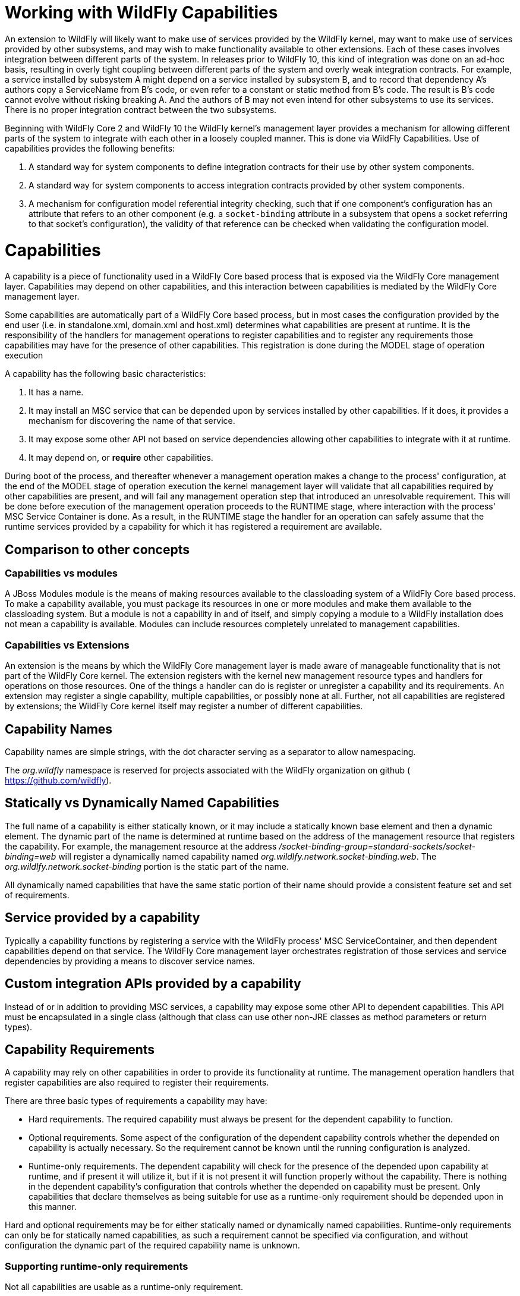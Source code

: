 Working with WildFly Capabilities
=================================

An extension to WildFly will likely want to make use of services
provided by the WildFly kernel, may want to make use of services
provided by other subsystems, and may wish to make functionality
available to other extensions. Each of these cases involves integration
between different parts of the system. In releases prior to WildFly 10,
this kind of integration was done on an ad-hoc basis, resulting in
overly tight coupling between different parts of the system and overly
weak integration contracts. For example, a service installed by
subsystem A might depend on a service installed by subsystem B, and to
record that dependency A's authors copy a ServiceName from B's code, or
even refer to a constant or static method from B's code. The result is
B's code cannot evolve without risking breaking A. And the authors of B
may not even intend for other subsystems to use its services. There is
no proper integration contract between the two subsystems.

Beginning with WildFly Core 2 and WildFly 10 the WildFly kernel's
management layer provides a mechanism for allowing different parts of
the system to integrate with each other in a loosely coupled manner.
This is done via WildFly Capabilities. Use of capabilities provides the
following benefits:

1.  A standard way for system components to define integration contracts
for their use by other system components.
2.  A standard way for system components to access integration contracts
provided by other system components.
3.  A mechanism for configuration model referential integrity checking,
such that if one component's configuration has an attribute that refers
to an other component (e.g. a `socket-binding` attribute in a subsystem
that opens a socket referring to that socket's configuration), the
validity of that reference can be checked when validating the
configuration model.

[[capabilities]]
= Capabilities

A capability is a piece of functionality used in a WildFly Core based
process that is exposed via the WildFly Core management layer.
Capabilities may depend on other capabilities, and this interaction
between capabilities is mediated by the WildFly Core management layer.

Some capabilities are automatically part of a WildFly Core based
process, but in most cases the configuration provided by the end user
(i.e. in standalone.xml, domain.xml and host.xml) determines what
capabilities are present at runtime. It is the responsibility of the
handlers for management operations to register capabilities and to
register any requirements those capabilities may have for the presence
of other capabilities. This registration is done during the MODEL stage
of operation execution

A capability has the following basic characteristics:

1.  It has a name.
2.  It may install an MSC service that can be depended upon by services
installed by other capabilities. If it does, it provides a mechanism for
discovering the name of that service.
3.  It may expose some other API not based on service dependencies
allowing other capabilities to integrate with it at runtime.
4.  It may depend on, or *require* other capabilities.

During boot of the process, and thereafter whenever a management
operation makes a change to the process' configuration, at the end of
the MODEL stage of operation execution the kernel management layer will
validate that all capabilities required by other capabilities are
present, and will fail any management operation step that introduced an
unresolvable requirement. This will be done before execution of the
management operation proceeds to the RUNTIME stage, where interaction
with the process' MSC Service Container is done. As a result, in the
RUNTIME stage the handler for an operation can safely assume that the
runtime services provided by a capability for which it has registered a
requirement are available.

[[comparison-to-other-concepts]]
== Comparison to other concepts

[[capabilities-vs-modules]]
=== Capabilities vs modules

A JBoss Modules module is the means of making resources available to the
classloading system of a WildFly Core based process. To make a
capability available, you must package its resources in one or more
modules and make them available to the classloading system. But a module
is not a capability in and of itself, and simply copying a module to a
WildFly installation does not mean a capability is available. Modules
can include resources completely unrelated to management capabilities.

[[capabilities-vs-extensions]]
=== Capabilities vs Extensions

An extension is the means by which the WildFly Core management layer is
made aware of manageable functionality that is not part of the WildFly
Core kernel. The extension registers with the kernel new management
resource types and handlers for operations on those resources. One of
the things a handler can do is register or unregister a capability and
its requirements. An extension may register a single capability,
multiple capabilities, or possibly none at all. Further, not all
capabilities are registered by extensions; the WildFly Core kernel
itself may register a number of different capabilities.

[[capability-names]]
== Capability Names

Capability names are simple strings, with the dot character serving as a
separator to allow namespacing.

The 'org.wildfly' namespace is reserved for projects associated with the
WildFly organization on github ( https://github.com/wildfly).

[[statically-vs-dynamically-named-capabilities]]
== Statically vs Dynamically Named Capabilities

The full name of a capability is either statically known, or it may
include a statically known base element and then a dynamic element. The
dynamic part of the name is determined at runtime based on the address
of the management resource that registers the capability. For example,
the management resource at the address
'/socket-binding-group=standard-sockets/socket-binding=web' will
register a dynamically named capability named
'org.wildlfy.network.socket-binding.web'. The
'org.wildlfy.network.socket-binding' portion is the static part of the
name.

All dynamically named capabilities that have the same static portion of
their name should provide a consistent feature set and set of
requirements.

[[service-provided-by-a-capability]]
== Service provided by a capability

Typically a capability functions by registering a service with the
WildFly process' MSC ServiceContainer, and then dependent capabilities
depend on that service. The WildFly Core management layer orchestrates
registration of those services and service dependencies by providing a
means to discover service names.

[[custom-integration-apis-provided-by-a-capability]]
== Custom integration APIs provided by a capability

Instead of or in addition to providing MSC services, a capability may
expose some other API to dependent capabilities. This API must be
encapsulated in a single class (although that class can use other
non-JRE classes as method parameters or return types).

[[capability-requirements]]
== Capability Requirements

A capability may rely on other capabilities in order to provide its
functionality at runtime. The management operation handlers that
register capabilities are also required to register their requirements.

There are three basic types of requirements a capability may have:

* Hard requirements. The required capability must always be present for
the dependent capability to function.
* Optional requirements. Some aspect of the configuration of the
dependent capability controls whether the depended on capability is
actually necessary. So the requirement cannot be known until the running
configuration is analyzed.
* Runtime-only requirements. The dependent capability will check for the
presence of the depended upon capability at runtime, and if present it
will utilize it, but if it is not present it will function properly
without the capability. There is nothing in the dependent capability's
configuration that controls whether the depended on capability must be
present. Only capabilities that declare themselves as being suitable for
use as a runtime-only requirement should be depended upon in this
manner.

Hard and optional requirements may be for either statically named or
dynamically named capabilities. Runtime-only requirements can only be
for statically named capabilities, as such a requirement cannot be
specified via configuration, and without configuration the dynamic part
of the required capability name is unknown.

[[supporting-runtime-only-requirements]]
=== Supporting runtime-only requirements

Not all capabilities are usable as a runtime-only requirement.

Any dynamically named capability is not usable as a runtime-only
requirement.

For a capability to support use as a runtime-only requirement, it must
guarantee that a configuration change to a running process that removes
the capability will not impact currently running capabilities that have
a runtime-only requirement for it. This means:

* A capability that supports runtime-only usage must ensure that it
never removes its runtime service except via a full process reload.
* A capability that exposes a custom integration API generally is not
usable as a runtime-only requirement. If such a capability does support
use as a runtime-only requirement, it must ensure that any functionality
provided via its integration API remains available as long as a full
process reload has not occurred.

[[capability-contract]]
= Capability Contract

A capability provides a stable contract to users of the capability. The
contract includes the following:

* The name of the capability (including whether it is dynamically
named).
* Whether it installs an MSC Service, and if it does, the value type of
the service. That value type then becomes a stable API users of the
capability can rely upon.
* Whether it provides a custom integration API, and if it does, the type
that represents that API. That type then becomes a stable API users of
the capability can rely upon.
* Whether the capability supports use as a runtime-only requirement.

Developers can learn about available capabilities and the contracts they
provide by reading the WildFly _capabilty registry_.

[[capability-registry]]
= Capability Registry

The WildFly organization on github maintains a git repo where
information about available capabilities is published.

https://github.com/wildfly/wildfly-capabilities

Developers can learn about available capabilities and the contracts they
provide by reading the WildFly capabilty registry.

The README.md file at the root of that repo explains the how to find out
information about the registry.

Developers of new capabilities are *strongly encouraged* to document and
register their capability by submitting a pull request to the
wildfly-capabilities github repo. This both allows others to learn about
your capability and helps prevent capability name collisions.
Capabilities that are used in the WildFly or WildFly Core code base
itself *must* have a registry entry before the code referencing them
will be merged.

External organizations that create capabilities should include an
organization-specific namespace as part their capability names to avoid
name collisions.

[[using-capabilities]]
= Using Capabilities

Now that all the background information is presented, here are some
specifics about how to use WildFly capabilities in your code.

[[basics-of-using-your-own-capability]]
== Basics of Using Your Own Capability

[[creating-your-capability]]
=== Creating your capability

A capability is an instance of the immutable
`org.jboss.as.controller.capability.RuntimeCapability` class. A
capability is usually registered by a resource, so the usual way to use
one is to store it in constant in the resource's `ResourceDefinition`.
Use a `RuntimeCapability.Builder` to create one.

[source,java]
----
class MyResourceDefinition extends SimpleResourceDefinition {
    
    static final RuntimeCapability<Void> FOO_CAPABILITY = RuntimeCapability.Builder.of("com.example.foo").build();
 
    . . .
}
----

That creates a statically named capability named `com.example.foo`.

If the capability is dynamically named, add the `dynamic` parameter to
state this:

[source,java]
----
    static final RuntimeCapability<Void> FOO_CAPABILITY = 
            RuntimeCapability.Builder.of("com.example.foo", true).build();
----

Most capabilities install a service that requiring capabilities can
depend on. If your capability does this, you need to declare the
service's _value type_ (the type of the object returned by
`org.jboss.msc.Service.getValue()`). For example, if FOO_CAPABILITY
provides a `Service<javax.sql.DataSource>`:

[source,java]
----
    static final RuntimeCapability<Void> FOO_CAPABILITY = 
            RuntimeCapability.Builder.of("com.example.foo", DataSource.class).build();
----

For a dynamic capability:

[source,java]
----
    static final RuntimeCapability<Void> FOO_CAPABILITY = 
           RuntimeCapability.Builder.of("com.example.foo", true, DataSource.class).build();
----

If the capability provides a custom integration API, you need to
instantiate an instance of that API:

[source,java]
----
public class JTSCapability {
 
    static final JTSCapability INSTANCE = new JTSCapability();
 
    private JTSCapability() {}
 
    /**
     * Gets the names of the {@link org.omg.PortableInterceptor.ORBInitializer} implementations that should be included
     * as part of the {@link org.omg.CORBA.ORB#init(String[], java.util.Properties) initialization of an ORB}.
     *
     * @return the names of the classes implementing {@code ORBInitializer}. Will not be {@code null}.
     */
    public List<String> getORBInitializerClasses() {
        return Collections.unmodifiableList(Arrays.asList(
            "com.arjuna.ats.jts.orbspecific.jacorb.interceptors.interposition.InterpositionORBInitializerImpl",
            "com.arjuna.ats.jbossatx.jts.InboundTransactionCurrentInitializer"));
    }
}
----

and provide it to the builder:

[source,java]
----
    static final RuntimeCapability<JTSCapability> FOO_CAPABILITY = 
            RuntimeCapability.Builder.of("com.example.foo", JTSCapability.INSTANCE).build();
----

For a dynamic capability:

[source,java]
----
    static final RuntimeCapability<JTSCapability> FOO_CAPABILITY = RuntimeCapability.Builder.of("com.example.foo", true, JTSCapability.INSTANCE).build();
----

A capability can provide both a custom integration API and install a
service:

[source,java]
----
    static final RuntimeCapability<JTSCapability> FOO_CAPABILITY = 
            RuntimeCapability.Builder.of("com.example.foo", JTSCapability.INSTANCE)
                .setServiceType(DataSource.class)
                .build();
----

[[registering-and-unregistering-your-capability]]
=== Registering and unregistering your capability

Once you have your capability, you need to ensure it gets registered
with the WildFly Core kernel when your resource is added. This is easily
done simply by providing a reference to the capability to the resource's
`ResourceDefinition`. This assumes your resource definition is a
subclass of the standard
`org.jboss.as.controller.SimpleResourceDefinition`.
`SimpleResourceDefinition` provides a `Parameters` class that provides a
builder-style API for setting up all the data needed by your definition.
This includes a `setCapabilities` method that can be used to declare the
capabilities provided by resources of this type.

[source,java]
----
class MyResourceDefinition extends SimpleResourceDefinition {
    
    . . .
 
    MyResourceDefinition() {
        super(new SimpleResourceDefinition.Parameters(PATH, RESOLVER)
            .setAddHandler(MyAddHandler.INSTANCE)
            .setRemoveHandler(MyRemoveHandler.INSTANCE)
            .setCapabilities(FOO_CAPABILITY)
            ); 
    }
}
----

Your add handler needs to extend the standard
`org.jboss.as.controller.AbstractAddStepHandler` class or one of its
subclasses:

[source,java]
----
class MyAddHandler extends AbstractAddStepHandler() {
----

`AbstractAddStepHandler`'s logic will register the capability when it
executes.

Your remove handler must also extend of the standard
`org.jboss.as.controller.AbstractRemoveStepHandler` or one of its
subclasses.

[source,java]
----
class MyRemoveHandler extends AbstractRemoveStepHandler() {
----

`AbstractRemoveStepHandler`'s logic will deregister the capability when
it executes.

If for some reason you cannot base your `ResourceDefinition` on
`SimpleResourceDefinition` or your handlers on `AbstractAddStepHandler`
and `AbstractRemoveStepHandler` then you will need to take
responsibility for registering the capability yourself. This is not
expected to be a common situation. See the implementation of those
classes to see how to do it.

[[installing-accessing-and-removing-the-service-provided-by-your-capability]]
=== Installing, accessing and removing the service provided by your
capability

If your capability installs a service, you should use the
`RuntimeCapability` when you need to determine the service's name. For
example in the `Stage.RUNTIME` handling of your "add" step handler.
Here's an example for a statically named capability:

[source,java]
----
class MyAddHandler extends AbstractAddStepHandler() {
 
    . . .
 
    @Override
    protected void performRuntime(final OperationContext context, final ModelNode operation, 
                                  final Resource resource) throws OperationFailedException {
        
        ServiceName serviceName = FOO_CAPABILITY.getCapabilityServiceName();
        Service<DataSource> service = createDataSourceService(context, resource);
        context.getServiceTarget().addService(serviceName, service).install();
        
    }
----

If the capability is dynamically named, get the dynamic part of the name
from the `OperationContext` and use that when getting the service name:

[source,java]
----
class MyAddHandler extends AbstractAddStepHandler() {
 
    . . .
 
    @Override
    protected void performRuntime(final OperationContext context, final ModelNode operation, 
                                  final Resource resource) throws OperationFailedException {
        
        String myName = context.getCurrentAddressValue();
        ServiceName serviceName = FOO_CAPABILITY.getCapabilityServiceName(myName);
        Service<DataSource> service = createDataSourceService(context, resource);
        context.getServiceTarget().addService(serviceName, service).install();
        
    }
----

The same patterns should be used when accessing or removing the service
in handlers for `remove`, `write-attribute` and custom operations.

If you use `ServiceRemoveStepHandler` for the `remove` operation, simply
provide your `RuntimeCapability` to the `ServiceRemoveStepHandler`
constructor and it will automatically remove your capability's service
when it executes.

[[basics-of-using-other-capabilities]]
== Basics of Using Other Capabilities

When a capability needs another capability, it only refers to it by its
string name. A capability should not reference the `RuntimeCapability`
object of another capability.

Before a capability can look up the service name for a required
capability's service, or access its custom integration API, it must
first register a requirement for the capability. This must be done in
Stage.MODEL, while service name lookups and accessing the custom
integration API is done in Stage.RUNTIME.

Registering a requirement for a capability is simple.

[[registering-a-hard-requirement-for-a-static-capability]]
=== Registering a hard requirement for a static capability

If your capability has a hard requirement for a statically named
capability, simply declare that to the builder for your
`RuntimeCapability`. For example, WildFly's JTS capability requires both
a basic transaction support capability and IIOP capabilities:

[source,java]
----
    static final RuntimeCapability<JTSCapability> JTS_CAPABILITY =
            RuntimeCapability.Builder.of("org.wildfly.transactions.jts", new JTSCapability())
                .addRequirements("org.wildfly.transactions", "org.wildfly.iiop.orb", "org.wildfly.iiop.corba-naming")
                .build();
----

When your capability is registered with the system, the WildFly Core
kernel will automatically register any static hard requirements declared
this way.

[[registering-a-requirement-for-a-dynamically-named-capability]]
=== Registering a requirement for a dynamically named capability

If the capability you require is dynamically named, usually your
capability's resource will include an attribute whose value is the
dynamic part of the required capability's name. You should declare this
fact in the `AttributeDefinition` for the attribute using the
`SimpleAttributeDefinitionBuilder.setCapabilityReference` method.

For example, the WildFly "remoting" subsystem's
"org.wildfly.remoting.connector" capability has a requirement for a
dynamically named socket-binding capability:

[source,java]
----
public class ConnectorResource extends SimpleResourceDefinition {
 
    . . .
 
    static final String SOCKET_CAPABILITY_NAME = "org.wildfly.network.socket-binding";
    static final RuntimeCapability<Void> CONNECTOR_CAPABILITY =
            RuntimeCapability.Builder.of("org.wildfly.remoting.connector", true)
                    .build();
 
    . . .
 
    static final SimpleAttributeDefinition SOCKET_BINDING = 
            new SimpleAttributeDefinitionBuilder(CommonAttributes.SOCKET_BINDING, ModelType.STRING, false)
                .addAccessConstraint(SensitiveTargetAccessConstraintDefinition.SOCKET_BINDING_REF)
                .setCapabilityReference(SOCKET_CAPABILITY_NAME, CONNECTOR_CAPABILITY)
                .build();
----

If the "add" operation handler for your resource extends
`AbstractAddStepHandler` and the handler for `write-attribute` extends
`AbstractWriteAttributeHandler`, the declaration above is sufficient to
ensure that the appropriate capability requirement will be registered
when the attribute is modified.

[[depending-upon-a-service-provided-by-another-capability]]
=== Depending upon a service provided by another capability

Once the requirement for the capability is registered, your
`OperationStepHandler` can use the `OperationContext` to discover the
name of the service provided by the required capability.

For example, the "add" handler for a remoting connector uses the
`OperationContext` to find the name of the needed \{\{SocketBinding}
service:

[source,java]
----
        final String socketName = ConnectorResource.SOCKET_BINDING.resolveModelAttribute(context, fullModel).asString();
        final ServiceName socketBindingName = context.getCapabilityServiceName(ConnectorResource.SOCKET_CAPABILITY_NAME, socketName, SocketBinding.class);
        
----

That service name is then used to add a dependency on the
`SocketBinding` service to the remoting connector service.

If the required capability isn't dynamically named, `OperationContext`
exposes an overloaded `getCapabilityServiceName` variant. For example,
if a capability requires a remoting Endpoint:

[source,java]
----
        ServiceName endpointService = context.getCapabilityServiceName("org.wildfly.remoting.endpoint", Endpoint.class);
----

[[using-a-custom-integration-api-provided-by-another-capability]]
=== Using a custom integration API provided by another capability

In your `Stage.RUNTIME` handler, use
`OperationContext.getCapabilityRuntimeAPI` to get a reference to the
required capability's custom integration API. Then use it as necessary.

[source,java]
----
        List<String> orbInitializers = new ArrayList<String>();
        . . . 
        JTSCapability jtsCapability = context.getCapabilityRuntimeAPI(IIOPExtension.JTS_CAPABILITY, JTSCapability.class);
        orbInitializers.addAll(jtsCapability.getORBInitializerClasses());
----

[[runtime-only-requirements]]
=== Runtime-only requirements

If your capability has a runtime-only requirement for another
capability, that means that if that capability is present in
`Stage.RUNTIME` you'll use it, and if not you won't. There is nothing
about the configuration of your capability that triggers the need for
the other capability; you'll just use it if it's there.

In this case, use `OperationContext.hasOptionalCapability` in your
`Stage.RUNTIME` handler to check if the capability is present:

[source,java]
----
    protected void performRuntime(final OperationContext context, final ModelNode operation, final ModelNode model) throws OperationFailedException {
 
        ServiceName myServiceName = MyResource.FOO_CAPABILITY.getCapabilityServiceName();
        Service<DataSource> myService = createService(context, model);
        ServiceBuilder<DataSource> builder = context.getTarget().addService(myServiceName, myService);
 
        // Inject a "Bar" into our "Foo" if bar capability is present
        if (context.hasOptionalCapability("com.example.bar", MyResource.FOO_CAPABILITY.getName(), null) {
            ServiceName barServiceName = context.getCapabilityServiceName("com.example.bar", Bar.class);
            builder.addDependency(barServiceName, Bar.class, myService.getBarInjector());
        } 
 
        builder.install();        
    }
----

The WildFly Core kernel will not register a requirement for the
"com.example.bar" capability, so if a configuration change occurs that
means that capability will no longer be present, that change will not be
rolled back. Because of this, runtime-only requirements can only be used
with capabilities that declare in their contract that they support such
use.

[[using-a-capability-in-a-deploymentunitprocessor]]
=== Using a capability in a DeploymentUnitProcessor

A `DeploymentUnitProcessor` is likely to have a need to interact with
capabilities, in order to create service dependencies from a deployment
service to a capability provided service or to access some aspect of a
capability's custom integration API that relates to deployments.

If a `DeploymentUnitProcessor` associated with a capability
implementation needs to utilize its own capability object, the
`DeploymentUnitProcessor` authors should simply provide it with a
reference to the `RuntimeCapability` instance. Service name lookups or
access to the capabilities custom integration API can then be performed
by invoking the methods on the `RuntimeCapability`.

If you need to access service names or a custom integration API
associated with a different capability, you will need to use the
`org.jboss.as.controller.capability.CapabilityServiceSupport` object
associated with the deployment unit. This can be found as an attachment
to the `DeploymentPhaseContext`:

[source,java]
----
class MyDUP implements DeploymentUntiProcessor {
 
    public void deploy(DeploymentPhaseContext phaseContext) throws DeploymentUnitProcessingException {
 
        AttachmentKey<CapabilityServiceSupport> key = org.jboss.as.server.deployment.Attachments.DEPLOYMENT_COMPLETE_SERVICES;
        CapabilityServiceSupport capSvcSupport = phaseContext.getAttachment(key);
----

Once you have the `CapabilityServiceSupport` you can use it to look up
service names:

[source,java]
----
        ServiceName barSvcName = capSvcSupport.getCapabilityServiceName("com.example.bar");
        // Determine what 'baz' the user specified in the deployment descriptor
        String bazDynamicName = getSelectedBaz(phaseContext);
        ServiceName bazSvcName = capSvcSupport.getCapabilityServiceName("com.example.baz", bazDynamicName);
----

[IMPORTANT]

It's important to note that when you request a service name associated
with a capability, the `CapabilityServiceSupport` will give you one
regardless of whether the capability is actually registered with the
kernel. If the capability isn't present, any service dependency your DUP
creates using that service name will eventually result in a service
start failure, due to the missing dependency. This behavior of not
failing immediately when the capability service name is requested is
deliberate. It allows deployment operations that use the
`rollback-on-runtime-failure=false` header to successfully install (but
not start) all of the services related to a deployment. If a subsequent
operation adds the missing capability, the missing service dependency
problem will then be resolved and the MSC service container will
automatically start the deployment services.

You can also use the `CapabilityServiceSupport` to obtain a reference to
the capability's custom integration API:

[source,java]
----
        // We need custom integration with the baz capability beyond service injection
        BazIntegrator bazIntegrator;
        try {
            bazIntegrator = capSvcSupport.getCapabilityRuntimeAPI("com.example.baz", bazDynamicName, BazIntegrator.class);
        } catch (NoSuchCapabilityException e) {
            // 
            String msg = String.format("Deployment %s requires use of the 'bar' capability but it is not currently registered",
                                       phaseContext.getDeploymentUnit().getName());
            throw new DeploymentUnitProcessingException(msg);
        }
----

Note that here, unlike the case with service name lookups, the
`CapabilityServiceSupport` will throw a checked exception if the desired
capability is not installed. This is because the kernel has no way to
satisfy the request for a custom integration API if the capability is
not installed. The `DeploymentUnitProcessor` will need to catch and
handle the exception.

[[detailed-api]]
== Detailed API

The WildFly Core kernel's API for using capabilities is covered in
detail in the javadoc for the
https://github.com/wildfly/wildfly-core/blob/master/controller/src/main/java/org/jboss/as/controller/capability/RuntimeCapability.java[RuntimeCapability
and RuntimeCapability.Builder] classes and the
https://github.com/wildfly/wildfly-core/blob/master/controller/src/main/java/org/jboss/as/controller/OperationContext.java[OperationContext]
and
https://github.com/wildfly/wildfly-core/blob/master/controller/src/main/java/org/jboss/as/controller/capability/CapabilityServiceSupport.java[CapabilityServiceSupport]
interfaces.

Many of the methods in `OperationContext` related to capabilities have
to do with registering capabilities or registering requirements for
capabilities. Typically non-kernel developers won't need to worry about
these, as the abstract `OperationStepHandler` implementations provided
by the kernel take care of this for you, as described in the preceding
sections. If you do find yourself in a situation where you need to use
these in an extension, please read the javadoc thoroughly.
